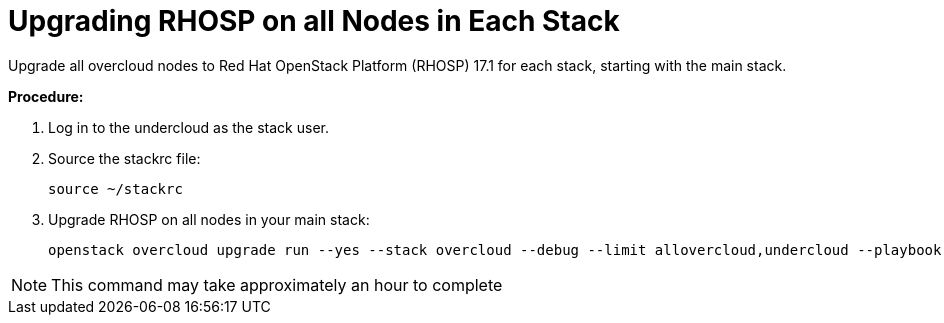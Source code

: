 = Upgrading RHOSP on all Nodes in Each Stack

Upgrade all overcloud nodes to Red Hat OpenStack Platform (RHOSP) 17.1 for each stack, starting with the main stack.

*Procedure:* 

. Log in to the undercloud as the stack user.
. Source the stackrc file:
+
[source, bash]
----
source ~/stackrc
----

. Upgrade RHOSP on all nodes in your main stack:
+
[source, bash]
----
openstack overcloud upgrade run --yes --stack overcloud --debug --limit allovercloud,undercloud --playbook all
----

NOTE: This command may take approximately an hour to complete